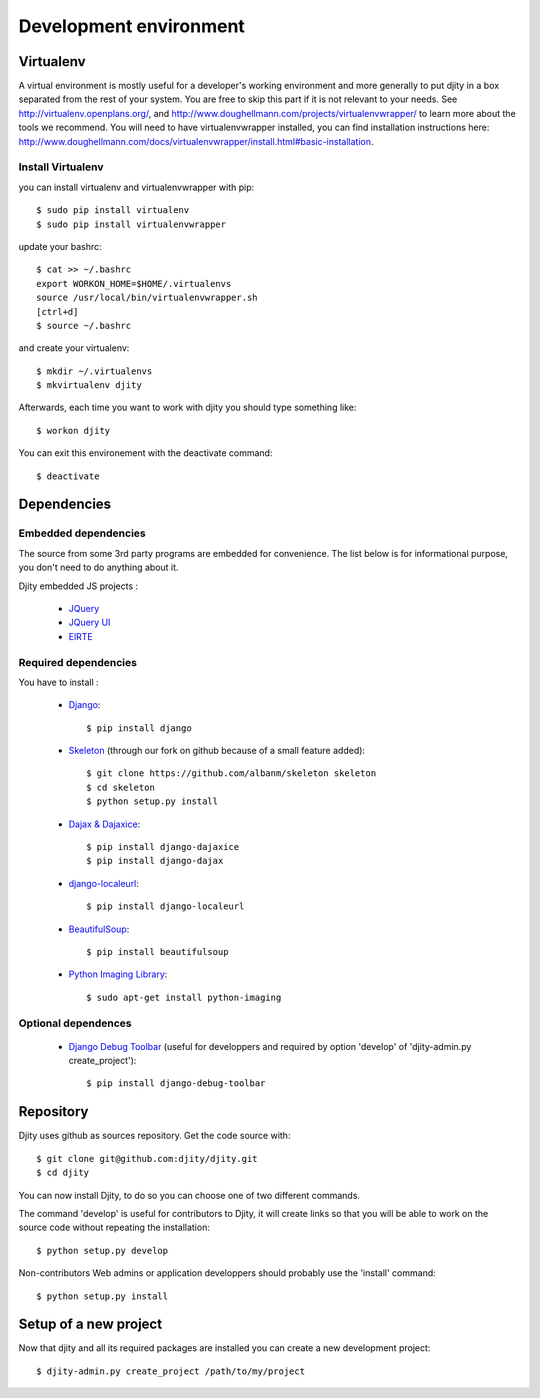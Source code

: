 Development environment
=========================

Virtualenv
++++++++++

A virtual environment is mostly useful for a developer's working environment and more generally to put djity in a box separated from the rest of your system. You are free to skip this part if it is not relevant to your needs.
See `<http://virtualenv.openplans.org/>`_, and `<http://www.doughellmann.com/projects/virtualenvwrapper/>`_ to learn more about the tools we recommend.
You will need to have virtualenvwrapper installed, you can find installation instructions here: `<http://www.doughellmann.com/docs/virtualenvwrapper/install.html#basic-installation>`_.

Install Virtualenv
------------------

you can install virtualenv and virtualenvwrapper with pip::

	$ sudo pip install virtualenv
	$ sudo pip install virtualenvwrapper

update your bashrc::

	$ cat >> ~/.bashrc
	export WORKON_HOME=$HOME/.virtualenvs
	source /usr/local/bin/virtualenvwrapper.sh
	[ctrl+d]
	$ source ~/.bashrc

and create your virtualenv::

	$ mkdir ~/.virtualenvs
	$ mkvirtualenv djity

Afterwards, each time you want to work with djity you should type something like::

	$ workon djity

You can exit this environement with the deactivate command::

	$ deactivate

Dependencies
+++++++++++++++++++


Embedded dependencies
------------------

The source from some 3rd party programs are embedded for convenience. The list
below is for informational purpose, you don't need to do anything about it.

Djity embedded JS projects :

 * `JQuery <jquery.com>`_
 * `JQuery UI <jqueryui.com>`_
 * `ElRTE <http://elrte.org/>`_

Required dependencies
---------------------
You have to install :

 * `Django <http://www.djangoproject.com/>`_::
   
	$ pip install django

 * `Skeleton <http://pypi.python.org/pypi/skeleton>`_ (through our fork on
   github because of a small feature added)::

	$ git clone https://github.com/albanm/skeleton skeleton
	$ cd skeleton
	$ python setup.py install

 * `Dajax & Dajaxice <http://www.dajaxproject.com/>`_::
	
	$ pip install django-dajaxice
	$ pip install django-dajax

 * `django-localeurl <https://bitbucket.org/carljm/django-localeurl/>`_::
    
    $ pip install django-localeurl

 * `BeautifulSoup <http://www.crummy.com/software/BeautifulSoup/>`_::

	$ pip install beautifulsoup

 * `Python Imaging Library <http://www.pythonware.com/products/pil/>`_::

   $ sudo apt-get install python-imaging
   
Optional dependences
--------------------

 * `Django Debug Toolbar <http://robhudson.github.com/django-debug-toolbar/>`_ (useful for developpers and required by option 'develop' of 'djity-admin.py create_project')::

   $ pip install django-debug-toolbar


Repository
++++++++++

Djity uses github as sources repository. Get the code source with::

	$ git clone git@github.com:djity/djity.git
	$ cd djity

You can now install Djity, to do so you can choose one of two different commands.

The command 'develop' is useful for contributors to Djity, it will create links so that you will be able to work on the source code
without repeating the installation::

	$ python setup.py develop

Non-contributors Web admins or application developpers should probably use the 'install' command::

	$ python setup.py install


Setup of a new project
++++++++++++++++++++++

Now that djity and all its required packages are installed you can create a new development project::

	$ djity-admin.py create_project /path/to/my/project



